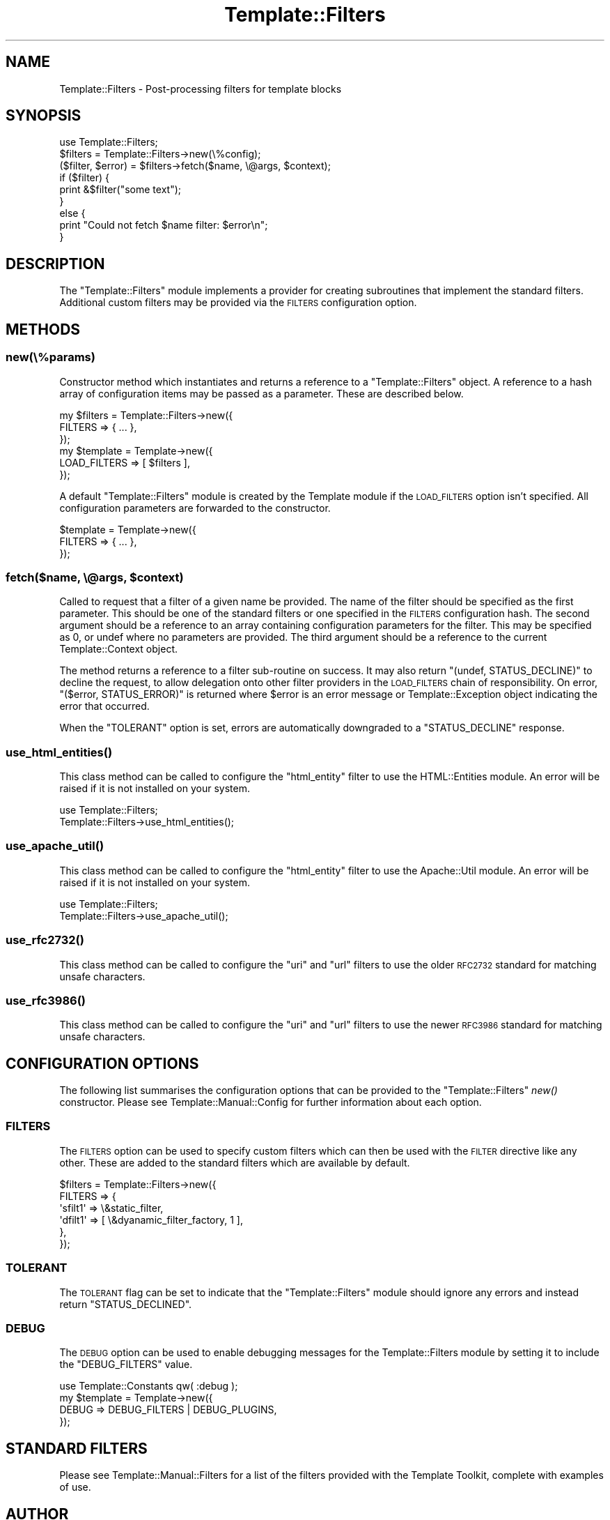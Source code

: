 .\" Automatically generated by Pod::Man 2.28 (Pod::Simple 3.28)
.\"
.\" Standard preamble:
.\" ========================================================================
.de Sp \" Vertical space (when we can't use .PP)
.if t .sp .5v
.if n .sp
..
.de Vb \" Begin verbatim text
.ft CW
.nf
.ne \\$1
..
.de Ve \" End verbatim text
.ft R
.fi
..
.\" Set up some character translations and predefined strings.  \*(-- will
.\" give an unbreakable dash, \*(PI will give pi, \*(L" will give a left
.\" double quote, and \*(R" will give a right double quote.  \*(C+ will
.\" give a nicer C++.  Capital omega is used to do unbreakable dashes and
.\" therefore won't be available.  \*(C` and \*(C' expand to `' in nroff,
.\" nothing in troff, for use with C<>.
.tr \(*W-
.ds C+ C\v'-.1v'\h'-1p'\s-2+\h'-1p'+\s0\v'.1v'\h'-1p'
.ie n \{\
.    ds -- \(*W-
.    ds PI pi
.    if (\n(.H=4u)&(1m=24u) .ds -- \(*W\h'-12u'\(*W\h'-12u'-\" diablo 10 pitch
.    if (\n(.H=4u)&(1m=20u) .ds -- \(*W\h'-12u'\(*W\h'-8u'-\"  diablo 12 pitch
.    ds L" ""
.    ds R" ""
.    ds C` ""
.    ds C' ""
'br\}
.el\{\
.    ds -- \|\(em\|
.    ds PI \(*p
.    ds L" ``
.    ds R" ''
.    ds C`
.    ds C'
'br\}
.\"
.\" Escape single quotes in literal strings from groff's Unicode transform.
.ie \n(.g .ds Aq \(aq
.el       .ds Aq '
.\"
.\" If the F register is turned on, we'll generate index entries on stderr for
.\" titles (.TH), headers (.SH), subsections (.SS), items (.Ip), and index
.\" entries marked with X<> in POD.  Of course, you'll have to process the
.\" output yourself in some meaningful fashion.
.\"
.\" Avoid warning from groff about undefined register 'F'.
.de IX
..
.nr rF 0
.if \n(.g .if rF .nr rF 1
.if (\n(rF:(\n(.g==0)) \{
.    if \nF \{
.        de IX
.        tm Index:\\$1\t\\n%\t"\\$2"
..
.        if !\nF==2 \{
.            nr % 0
.            nr F 2
.        \}
.    \}
.\}
.rr rF
.\" ========================================================================
.\"
.IX Title "Template::Filters 3"
.TH Template::Filters 3 "2015-03-08" "perl v5.20.1" "User Contributed Perl Documentation"
.\" For nroff, turn off justification.  Always turn off hyphenation; it makes
.\" way too many mistakes in technical documents.
.if n .ad l
.nh
.SH "NAME"
Template::Filters \- Post\-processing filters for template blocks
.SH "SYNOPSIS"
.IX Header "SYNOPSIS"
.Vb 1
\&    use Template::Filters;
\&
\&    $filters = Template::Filters\->new(\e%config);
\&
\&    ($filter, $error) = $filters\->fetch($name, \e@args, $context);
\&
\&    if ($filter) {
\&        print &$filter("some text");
\&    }
\&    else {
\&        print "Could not fetch $name filter: $error\en";
\&    }
.Ve
.SH "DESCRIPTION"
.IX Header "DESCRIPTION"
The \f(CW\*(C`Template::Filters\*(C'\fR module implements a provider for creating subroutines
that implement the standard filters. Additional custom filters may be provided
via the \s-1FILTERS\s0 configuration option.
.SH "METHODS"
.IX Header "METHODS"
.SS "new(\e%params)"
.IX Subsection "new(%params)"
Constructor method which instantiates and returns a reference to a
\&\f(CW\*(C`Template::Filters\*(C'\fR object.  A reference to a hash array of configuration
items may be passed as a parameter.  These are described below.
.PP
.Vb 3
\&    my $filters = Template::Filters\->new({
\&        FILTERS => { ... },
\&    });
\&
\&    my $template = Template\->new({
\&        LOAD_FILTERS => [ $filters ],
\&    });
.Ve
.PP
A default \f(CW\*(C`Template::Filters\*(C'\fR module is created by the Template module
if the \s-1LOAD_FILTERS\s0 option isn't specified.  All configuration parameters
are forwarded to the constructor.
.PP
.Vb 3
\&    $template = Template\->new({
\&        FILTERS => { ... },
\&    });
.Ve
.ie n .SS "fetch($name, \e@args, $context)"
.el .SS "fetch($name, \e@args, \f(CW$context\fP)"
.IX Subsection "fetch($name, @args, $context)"
Called to request that a filter of a given name be provided.  The name
of the filter should be specified as the first parameter.  This should
be one of the standard filters or one specified in the \s-1FILTERS\s0
configuration hash.  The second argument should be a reference to an
array containing configuration parameters for the filter.  This may be
specified as 0, or undef where no parameters are provided.  The third
argument should be a reference to the current Template::Context
object.
.PP
The method returns a reference to a filter sub-routine on success.  It
may also return \f(CW\*(C`(undef, STATUS_DECLINE)\*(C'\fR to decline the request, to allow
delegation onto other filter providers in the \s-1LOAD_FILTERS\s0 chain of
responsibility.  On error, \f(CW\*(C`($error, STATUS_ERROR)\*(C'\fR is returned where \f(CW$error\fR
is an error message or Template::Exception object indicating the error
that occurred.
.PP
When the \f(CW\*(C`TOLERANT\*(C'\fR option is set, errors are automatically downgraded to
a \f(CW\*(C`STATUS_DECLINE\*(C'\fR response.
.SS "\fIuse_html_entities()\fP"
.IX Subsection "use_html_entities()"
This class method can be called to configure the \f(CW\*(C`html_entity\*(C'\fR filter to use
the HTML::Entities module. An error will be raised if it is not installed
on your system.
.PP
.Vb 2
\&    use Template::Filters;
\&    Template::Filters\->use_html_entities();
.Ve
.SS "\fIuse_apache_util()\fP"
.IX Subsection "use_apache_util()"
This class method can be called to configure the \f(CW\*(C`html_entity\*(C'\fR filter to use
the Apache::Util module. An error will be raised if it is not installed on
your system.
.PP
.Vb 2
\&    use Template::Filters;
\&    Template::Filters\->use_apache_util();
.Ve
.SS "\fIuse_rfc2732()\fP"
.IX Subsection "use_rfc2732()"
This class method can be called to configure the \f(CW\*(C`uri\*(C'\fR and \f(CW\*(C`url\*(C'\fR filters to
use the older \s-1RFC2732\s0 standard for matching unsafe characters.
.SS "\fIuse_rfc3986()\fP"
.IX Subsection "use_rfc3986()"
This class method can be called to configure the \f(CW\*(C`uri\*(C'\fR and \f(CW\*(C`url\*(C'\fR filters to
use the newer \s-1RFC3986\s0 standard for matching unsafe characters.
.SH "CONFIGURATION OPTIONS"
.IX Header "CONFIGURATION OPTIONS"
The following list summarises the configuration options that can be provided
to the \f(CW\*(C`Template::Filters\*(C'\fR \fInew()\fR constructor. Please see
Template::Manual::Config for further information about each option.
.SS "\s-1FILTERS\s0"
.IX Subsection "FILTERS"
The \s-1FILTERS\s0 option can be used to specify
custom filters which can then be used with the
\&\s-1FILTER\s0 directive like any other. These
are added to the standard filters which are available by default.
.PP
.Vb 6
\&    $filters = Template::Filters\->new({
\&        FILTERS => {
\&            \*(Aqsfilt1\*(Aq =>   \e&static_filter,
\&            \*(Aqdfilt1\*(Aq => [ \e&dyanamic_filter_factory, 1 ],
\&        },
\&    });
.Ve
.SS "\s-1TOLERANT\s0"
.IX Subsection "TOLERANT"
The \s-1TOLERANT\s0 flag can be set to indicate
that the \f(CW\*(C`Template::Filters\*(C'\fR module should ignore any errors and instead
return \f(CW\*(C`STATUS_DECLINED\*(C'\fR.
.SS "\s-1DEBUG\s0"
.IX Subsection "DEBUG"
The \s-1DEBUG\s0 option can be used to enable
debugging messages for the Template::Filters module by setting it to include
the \f(CW\*(C`DEBUG_FILTERS\*(C'\fR value.
.PP
.Vb 1
\&    use Template::Constants qw( :debug );
\&
\&    my $template = Template\->new({
\&        DEBUG => DEBUG_FILTERS | DEBUG_PLUGINS,
\&    });
.Ve
.SH "STANDARD FILTERS"
.IX Header "STANDARD FILTERS"
Please see Template::Manual::Filters for a list of the filters provided
with the Template Toolkit, complete with examples of use.
.SH "AUTHOR"
.IX Header "AUTHOR"
Andy Wardley <abw@wardley.org> <http://wardley.org/>
.SH "COPYRIGHT"
.IX Header "COPYRIGHT"
Copyright (C) 1996\-2014 Andy Wardley.  All Rights Reserved.
.PP
This module is free software; you can redistribute it and/or
modify it under the same terms as Perl itself.
.SH "SEE ALSO"
.IX Header "SEE ALSO"
Template::Manual::Filters, Template, Template::Context
